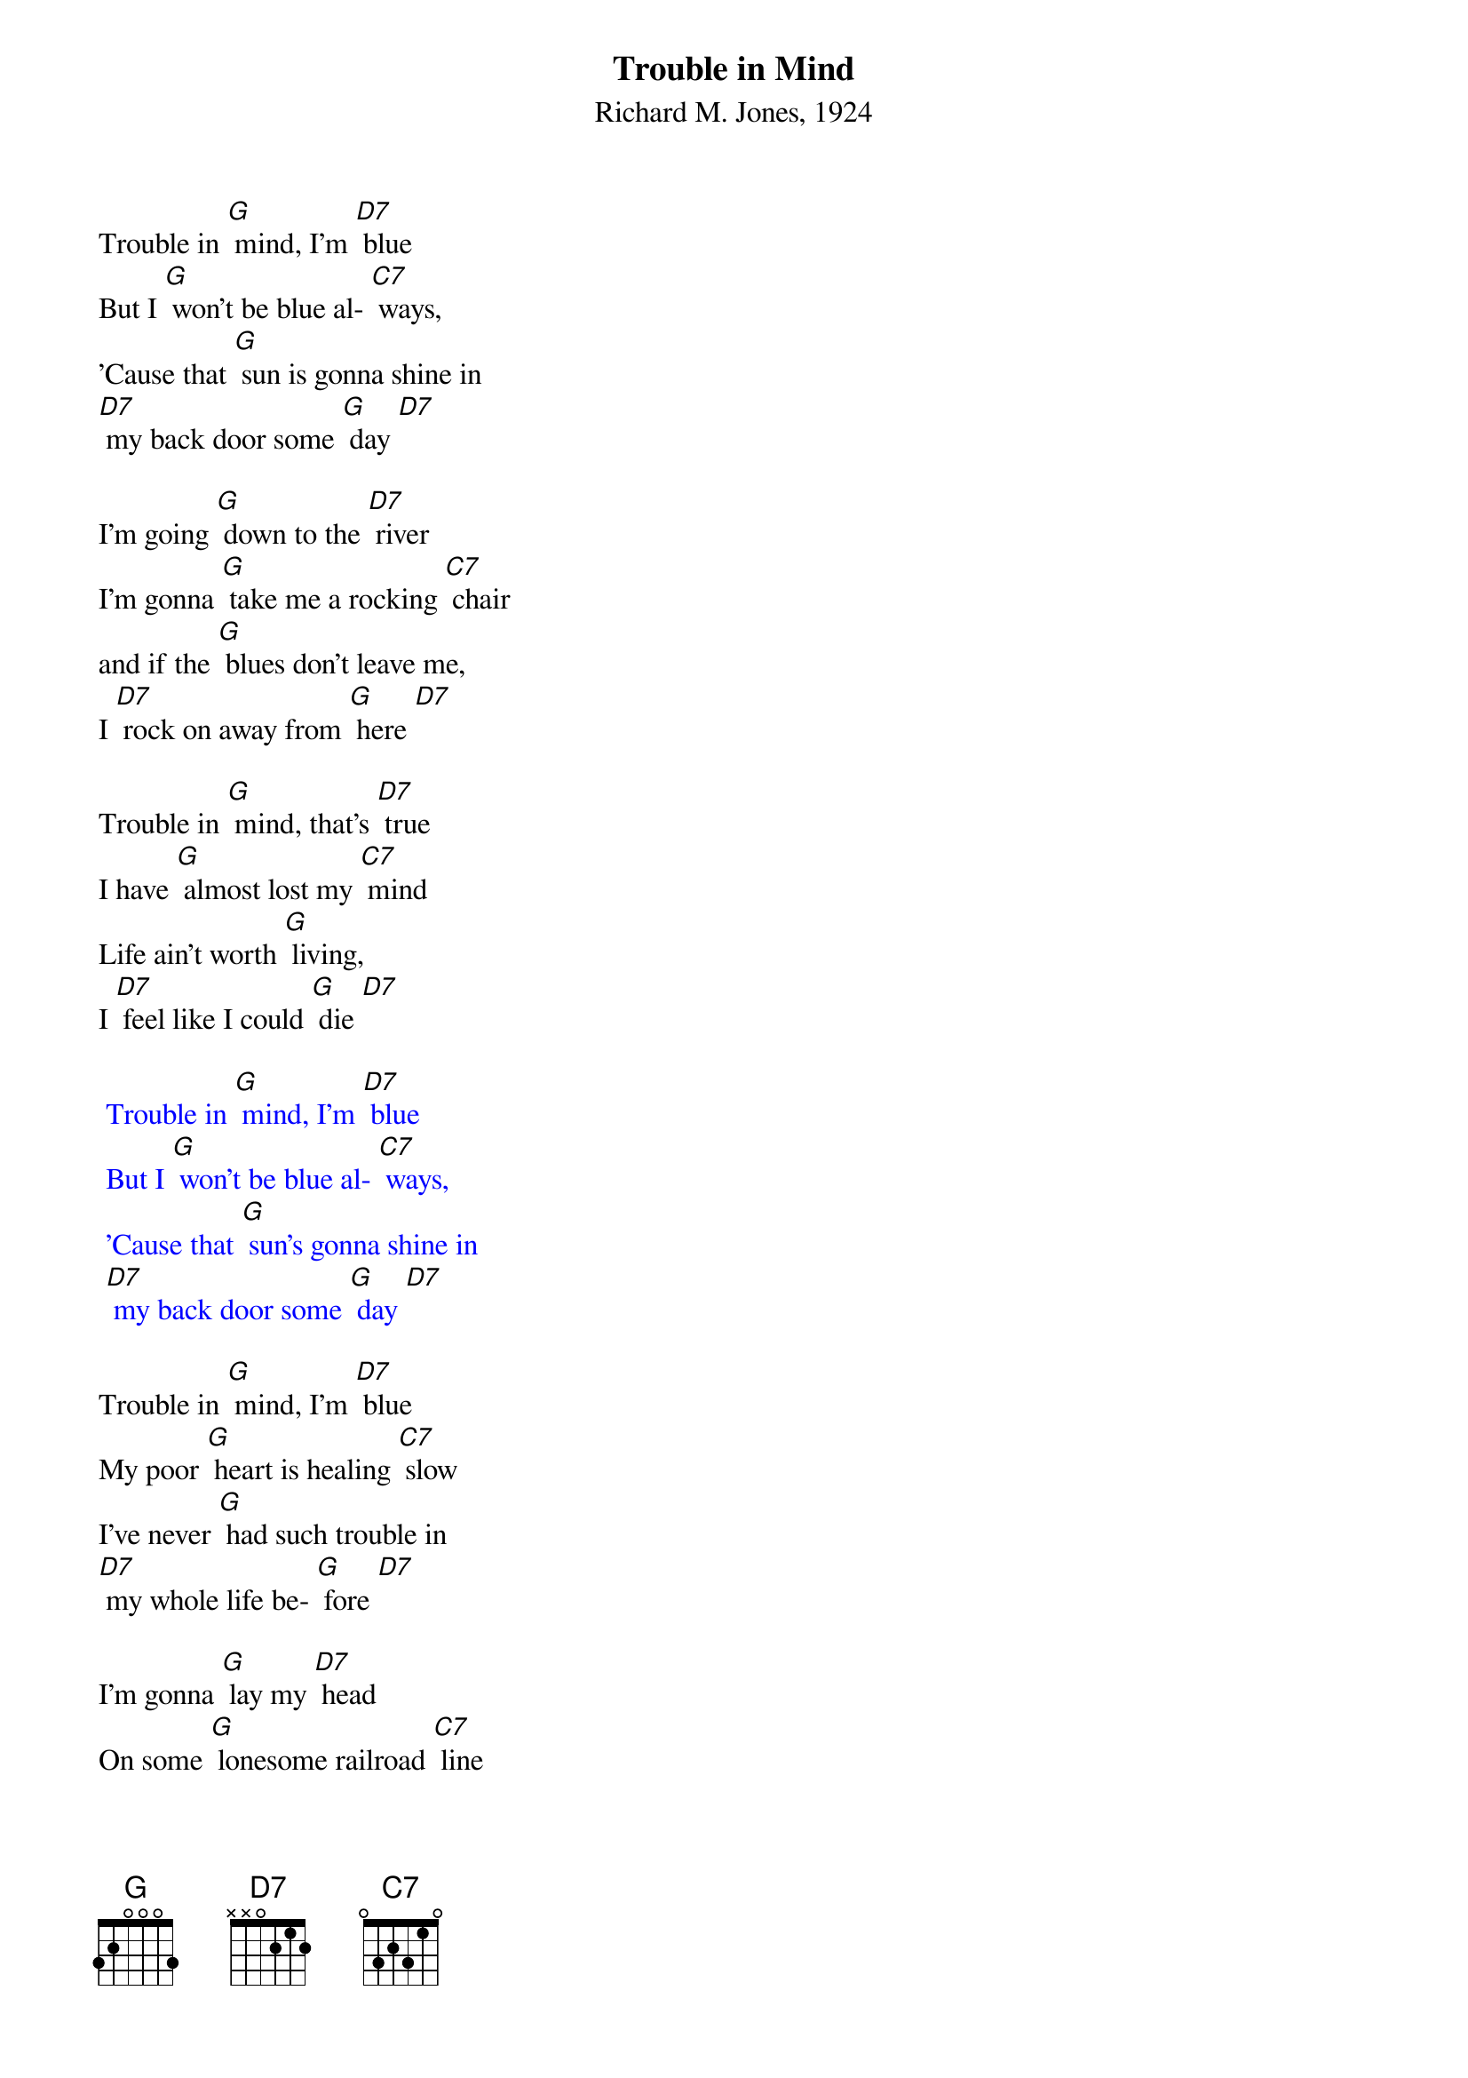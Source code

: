 {t:Trouble in Mind}
{st:Richard M. Jones, 1924}

Trouble in [G] mind, I'm [D7] blue
But I [G] won't be blue al- [C7] ways,
'Cause that [G] sun is gonna shine in
[D7] my back door some [G] day [D7]

I'm going [G] down to the [D7] river
I'm gonna [G] take me a rocking [C7] chair
and if the [G] blues don't leave me,
I [D7] rock on away from [G] here [D7]

Trouble in [G] mind, that's [D7] true
I have [G] almost lost my [C7] mind
Life ain't worth [G] living,
I [D7] feel like I could [G] die [D7]

{textcolour: blue}
 Trouble in [G] mind, I'm [D7] blue
 But I [G] won't be blue al- [C7] ways,
 'Cause that [G] sun's gonna shine in
 [D7] my back door some [G] day [D7]
{textcolour}

Trouble in [G] mind, I'm [D7] blue
My poor [G] heart is healing [C7] slow
I've never [G] had such trouble in
[D7] my whole life be- [G] fore [D7]

I'm gonna [G] lay my [D7] head
On some [G] lonesome railroad [C7] line
And let that [G] 2:19 special
[D7] ease my troubled [G] mind [D7]

Trouble in [G] mind, I'm [D7] blue
But I [G] won't be blue al- [C7] ways,
'Cause that [G] sun is gonna shine in
[D7] my back door some [G] day [D7]
that [G] sun is gonna shine in [D7] my back door
that [G] sun is gonna shine in [D7] my back door
that [G] sun is gonna shine in [D7] my back door
some [G] day [G]
